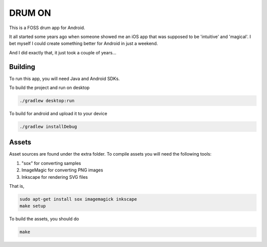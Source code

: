 DRUM ON
=======

This is a FOSS drum app for Android.

.. raw:: html

    <a href="https://f-droid.org/packages/se.tube42.drum.android"> <img src="https://fdroid.gitlab.io/artwork/badge/get-it-on.png" alt="Get it on F-Droid" height="80"> </a>


.. image:: extra/screenshot/demo.gif

It all started some years ago when someone showed me an iOS app that was
supposed to be 'intuitive' and 'magical'. I bet myself I could create
something better for Android in just a weekend.

And I did exactly that, it just took a couple of years...


Building
--------

To run this app, you will need Java and Android SDKs.

To build the project and run on desktop

.. code:: shell

    ./gradlew desktop:run

To build for android and upload it to your device

.. code:: shell

    ./gradlew installDebug

Assets
------

Asset sources are found under the extra folder. To compile assets you will need the following tools:

1. "sox" for converting samples
2. ImageMagic for converting PNG images
3. Inkscape for rendering SVG files

That is,

.. code:: shell

    sudo apt-get install sox imagemagick inkscape
    make setup

To build the assets, you should do

.. code:: shell

    make
